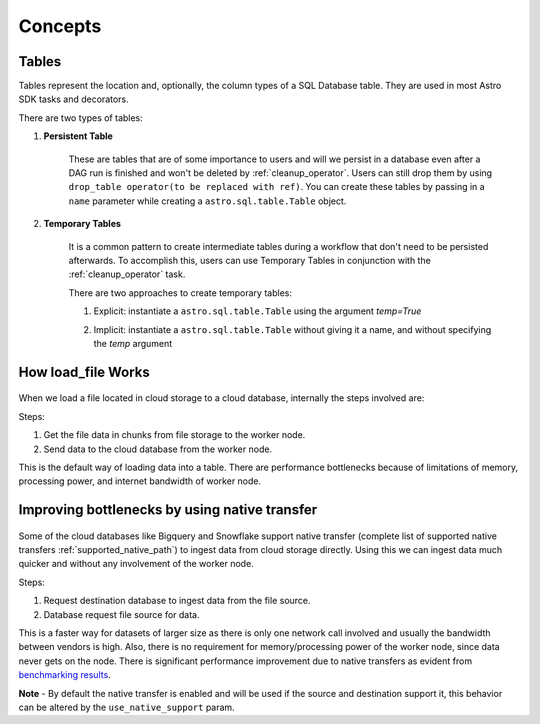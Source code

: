 ========
Concepts
========

.. _table:

Tables
~~~~~~~

Tables represent the location and, optionally, the column types of a SQL Database table. They are used in most Astro SDK tasks and decorators.

There are two types of tables:

#. **Persistent Table**

    These are tables that are of some importance to users and will we persist in a database even after a DAG run is finished and won't be deleted by :ref:`cleanup_operator`. Users can still drop them by using ``drop_table operator(to be replaced with ref)``. You can create these tables by passing in a ``name`` parameter while creating a ``astro.sql.table.Table`` object.

    .. literalinclude:: ../example_dags/example_amazon_s3_postgres_load_and_save.py
       :language: python
       :start-after: [START named_table_example]
       :end-before: [END named_table_example]

#. **Temporary Tables**

    It is a common pattern to create intermediate tables during a workflow that don't need to be persisted afterwards. To accomplish this, users can use Temporary Tables in conjunction with the :ref:`cleanup_operator` task.

    There are two approaches to create temporary tables:

    #. Explicit: instantiate a ``astro.sql.table.Table`` using the argument  `temp=True`
    #. Implicit: instantiate a ``astro.sql.table.Table`` without giving it a name, and without specifying the `temp` argument

        .. literalinclude:: ../example_dags/example_amazon_s3_postgres.py
           :language: python
           :start-after: [START temp_table_example]
           :end-before: [END temp_table_example]

.. _load_file_working:


How load_file Works
~~~~~~~~~~~~~~~~~~~
.. figure:: /images/defaultPath.png


When we load a file located in cloud storage to a cloud database, internally the steps involved are:

Steps:

#. Get the file data in chunks from file storage to the worker node.
#. Send data to the cloud database from the worker node.

This is the default way of loading data into a table. There are performance bottlenecks because of limitations of memory, processing power, and internet bandwidth of worker node.


Improving bottlenecks by using native transfer
~~~~~~~~~~~~~~~~~~~~~~~~~~~~~~~~~~~~~~~~~~~~~~~~~~~~~~
.. figure:: /images/nativePath.png

Some of the cloud databases like Bigquery and Snowflake support native transfer (complete list of supported native transfers :ref:`supported_native_path`) to ingest data from cloud storage directly. Using this we can ingest data much quicker and without any involvement of the worker node.

Steps:

#. Request destination database to ingest data from the file source.
#. Database request file source for data.

This is a faster way for datasets of larger size as there is only one network call involved and usually the bandwidth between vendors is high. Also, there is no requirement for memory/processing power of the worker node, since data never gets on the node. There is significant performance improvement due to native transfers as evident from `benchmarking results <https://github.com/astronomer/astro-sdk/blob/main/tests/benchmark/results.md>`_.

**Note** - By default the native transfer is enabled and will be used if the source and destination support it, this behavior can be altered by the ``use_native_support`` param.
